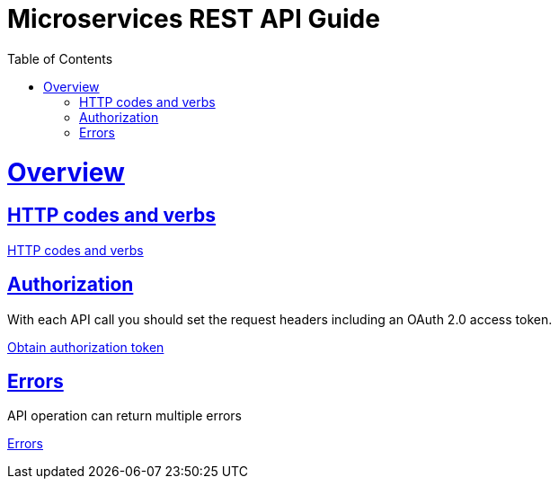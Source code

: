 = Microservices REST API Guide
:doctype: book
:icons: font
:source-highlighter: highlightjs
:toc: left
:toclevels: 4
:sectlinks:

[[overview]]
= Overview

[[http-codes-verbs]]
== HTTP codes and verbs

link:http-codes.html[HTTP codes and verbs] +

[[authorization]]
== Authorization

With each API call you should set the request headers including an OAuth 2.0 access token.

link:auth-obtain-token.html[Obtain authorization token] +

[[errors]]
== Errors
API operation can return multiple errors

link:errors.html[Errors] +

